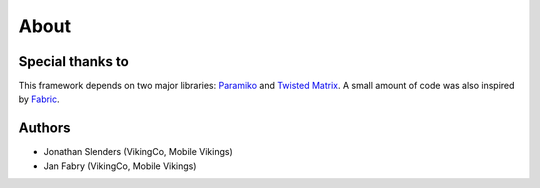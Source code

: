 About
=====

Special thanks to
-----------------

This framework depends on two major libraries: `Paramiko`_ and `Twisted Matrix`_.
A small amount of code was also inspired by `Fabric`_.

.. _Paramiko: https://github.com/paramiko/paramiko
.. _Twisted Matrix: http://twistedmatrix.com/
.. _Fabric: http://docs.fabfile.org/

Authors
-------

- Jonathan Slenders (VikingCo, Mobile Vikings)
- Jan Fabry (VikingCo, Mobile Vikings)
